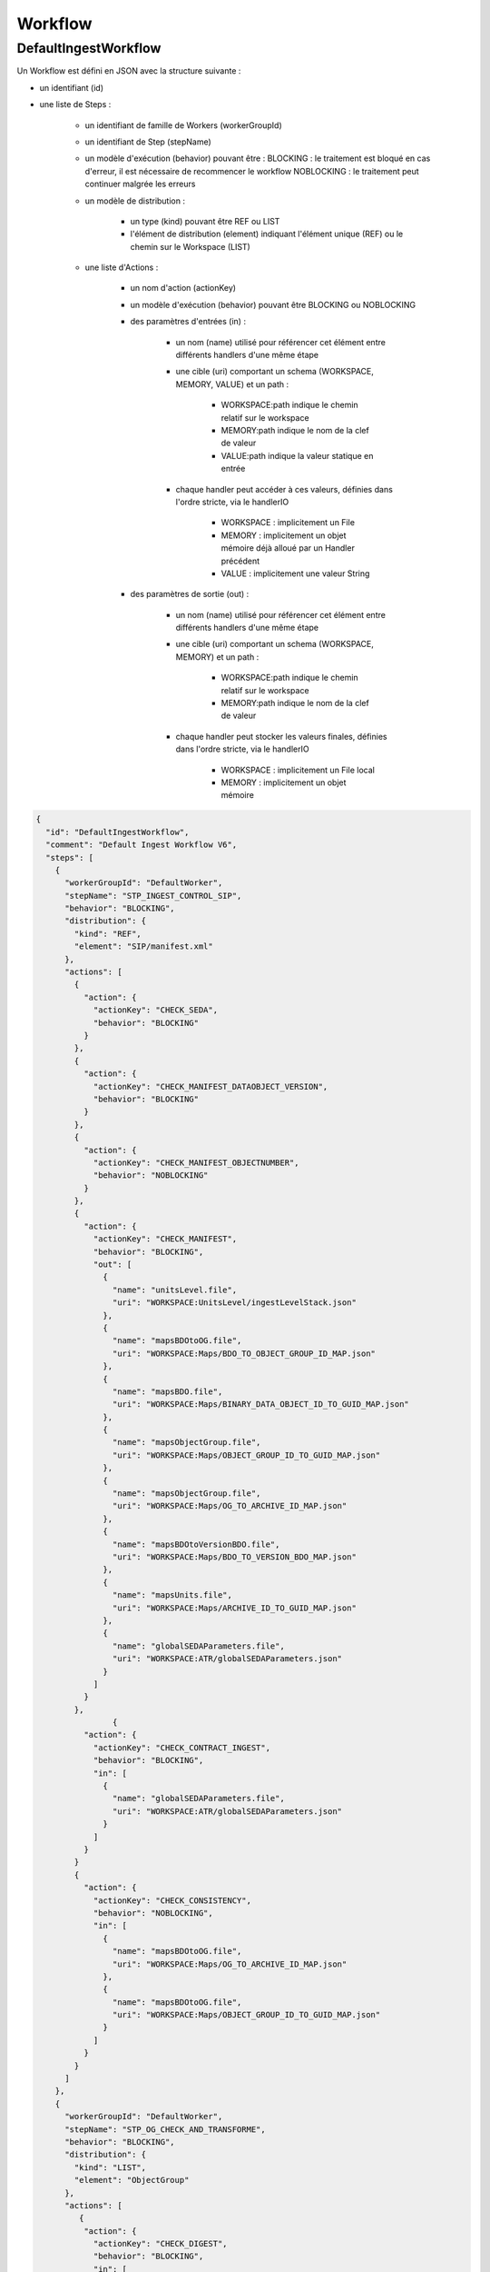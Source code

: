 Workflow
########

DefaultIngestWorkflow
*********************


Un Workflow est défini en JSON avec la structure suivante :


- un identifiant (id)
- une liste de Steps :

   - un identifiant de famille de Workers (workerGroupId)
   - un identifiant de Step (stepName)

   - un modèle d'exécution (behavior) pouvant être :
     BLOCKING : le traitement est bloqué en cas d'erreur, il est nécessaire de recommencer le workflow
     NOBLOCKING : le traitement peut continuer malgrée les erreurs

   - un modèle de distribution :

      - un type (kind) pouvant être REF ou LIST
      - l'élément de distribution (element) indiquant l'élément unique (REF) ou le chemin sur le Workspace (LIST)

   - une liste d'Actions :


      - un nom d'action (actionKey)
      - un modèle d'exécution (behavior) pouvant être BLOCKING ou NOBLOCKING
      - des paramètres d'entrées (in) :

         - un nom (name) utilisé pour référencer cet élément entre différents handlers d'une même étape
         - une cible (uri) comportant un schema (WORKSPACE, MEMORY, VALUE) et un path :


            - WORKSPACE:path indique le chemin relatif sur le workspace
            - MEMORY:path indique le nom de la clef de valeur
            - VALUE:path indique la valeur statique en entrée

         - chaque handler peut accéder à ces valeurs, définies dans l'ordre stricte, via le handlerIO

            - WORKSPACE : implicitement un File
            - MEMORY : implicitement un objet mémoire déjà alloué par un Handler précédent
            - VALUE : implicitement une valeur String

      - des paramètres de sortie (out) :

         - un nom (name) utilisé pour référencer cet élément entre différents handlers d'une même étape
         - une cible (uri) comportant un schema (WORKSPACE, MEMORY) et un path :

            - WORKSPACE:path indique le chemin relatif sur le workspace
            - MEMORY:path indique le nom de la clef de valeur

         - chaque handler peut stocker les valeurs finales, définies dans l'ordre stricte, via le handlerIO


            - WORKSPACE : implicitement un File local
            - MEMORY : implicitement un objet mémoire


.. code-block:: json

   {
     "id": "DefaultIngestWorkflow",
     "comment": "Default Ingest Workflow V6",
     "steps": [
       {
         "workerGroupId": "DefaultWorker",
         "stepName": "STP_INGEST_CONTROL_SIP",
         "behavior": "BLOCKING",
         "distribution": {
           "kind": "REF",
           "element": "SIP/manifest.xml"
         },
         "actions": [
           {
             "action": {
               "actionKey": "CHECK_SEDA",
               "behavior": "BLOCKING"
             }
           },
           {
             "action": {
               "actionKey": "CHECK_MANIFEST_DATAOBJECT_VERSION",
               "behavior": "BLOCKING"
             }
           },
           {
             "action": {
               "actionKey": "CHECK_MANIFEST_OBJECTNUMBER",
               "behavior": "NOBLOCKING"
             }
           },
           {
             "action": {
               "actionKey": "CHECK_MANIFEST",
               "behavior": "BLOCKING",
               "out": [
                 {
                   "name": "unitsLevel.file",
                   "uri": "WORKSPACE:UnitsLevel/ingestLevelStack.json"
                 },
                 {
                   "name": "mapsBDOtoOG.file",
                   "uri": "WORKSPACE:Maps/BDO_TO_OBJECT_GROUP_ID_MAP.json"
                 },
                 {
                   "name": "mapsBDO.file",
                   "uri": "WORKSPACE:Maps/BINARY_DATA_OBJECT_ID_TO_GUID_MAP.json"
                 },
                 {
                   "name": "mapsObjectGroup.file",
                   "uri": "WORKSPACE:Maps/OBJECT_GROUP_ID_TO_GUID_MAP.json"
                 },
                 {
                   "name": "mapsObjectGroup.file",
                   "uri": "WORKSPACE:Maps/OG_TO_ARCHIVE_ID_MAP.json"
                 },
                 {
                   "name": "mapsBDOtoVersionBDO.file",
                   "uri": "WORKSPACE:Maps/BDO_TO_VERSION_BDO_MAP.json"
                 },
                 {
                   "name": "mapsUnits.file",
                   "uri": "WORKSPACE:Maps/ARCHIVE_ID_TO_GUID_MAP.json"
                 },
                 {
                   "name": "globalSEDAParameters.file",
                   "uri": "WORKSPACE:ATR/globalSEDAParameters.json"
                 }
               ]
             }
           },
		   {
             "action": {
               "actionKey": "CHECK_CONTRACT_INGEST",
               "behavior": "BLOCKING",
               "in": [
                 {
                   "name": "globalSEDAParameters.file",
                   "uri": "WORKSPACE:ATR/globalSEDAParameters.json"
                 }
               ]
             }
           }           
           {
             "action": {
               "actionKey": "CHECK_CONSISTENCY",
               "behavior": "NOBLOCKING",
               "in": [
                 {
                   "name": "mapsBDOtoOG.file",
                   "uri": "WORKSPACE:Maps/OG_TO_ARCHIVE_ID_MAP.json"
                 },
                 {
                   "name": "mapsBDOtoOG.file",
                   "uri": "WORKSPACE:Maps/OBJECT_GROUP_ID_TO_GUID_MAP.json"
                 }
               ]
             }
           }
         ]
       },
       {
         "workerGroupId": "DefaultWorker",
         "stepName": "STP_OG_CHECK_AND_TRANSFORME",
         "behavior": "BLOCKING",
         "distribution": {
           "kind": "LIST",
           "element": "ObjectGroup"
         },
         "actions": [
            {
             "action": {
               "actionKey": "CHECK_DIGEST",
               "behavior": "BLOCKING",
               "in": [
                 {
                   "name": "algo",
                   "uri": "VALUE:SHA-512"
                 }
               ]
             }
           },
           {
             "action": {
               "actionKey": "OG_OBJECTS_FORMAT_CHECK",
               "behavior": "BLOCKING"
             }
           }
         ]
       },
       {
         "workerGroupId": "DefaultWorker",
         "stepName": "STP_UNIT_CHECK_AND_PROCESS",
         "behavior": "BLOCKING",
         "distribution": {
           "kind": "LIST",
           "element": "Units"
         },
         "actions": [
            {
               "action": {
                  "actionKey": "CHECK_UNIT_SCHEMA",
                  "behavior": "BLOCKING"
               }
            },
           {
             "action": {
               "actionKey": "UNITS_RULES_COMPUTE",
               "behavior": "BLOCKING"
             }
           }
         ]
       },
       {
         "workerGroupId": "DefaultWorker",
         "stepName": "STP_STORAGE_AVAILABILITY_CHECK",
         "behavior": "BLOCKING",
         "distribution": {
           "kind": "REF",
           "element": "SIP/manifest.xml"
         },
         "actions": [
           {
             "action": {
               "actionKey": "STORAGE_AVAILABILITY_CHECK",
               "behavior": "BLOCKING"
             }
           }
         ]
       },
       {
         "workerGroupId": "DefaultWorker",
         "stepName": "STP_OG_STORING",
         "behavior": "BLOCKING",
         "distribution": {
           "kind": "LIST",
           "element": "ObjectGroup"
         },
         "actions": [
           {
             "action": {
               "actionKey": "OG_STORAGE",
               "behavior": "BLOCKING"
             }
           },
           {
             "action": {
               "actionKey": "OG_METADATA_INDEXATION",
               "behavior": "BLOCKING"
             }
           }
         ]
       },
       {
         "workerGroupId": "DefaultWorker",
         "stepName": "STP_UNIT_STORING",
         "behavior": "BLOCKING",
         "distribution": {
           "kind": "LIST",
           "element": "Units"
         },
         "actions": [
           {
             "action": {
               "actionKey": "UNIT_METADATA_INDEXATION",
               "behavior": "BLOCKING"
             }
           }
         ]
       },
       {
         "workerGroupId": "DefaultWorker",
         "stepName": "STP_ACCESSION_REGISTRATION",
         "behavior": "BLOCKING",
         "distribution": {
           "kind": "REF",
           "element": "SIP/manifest.xml"
         },
         "actions": [
           {
             "action": {
               "actionKey": "ACCESSION_REGISTRATION",
               "behavior": "BLOCKING",
               "in": [
                 {
                   "name": "mapsUnits.file",
                   "uri": "WORKSPACE:Maps/ARCHIVE_ID_TO_GUID_MAP.json"
                 },
                 {
                   "name": "mapsBDO.file",
                   "uri": "WORKSPACE:Maps/OBJECT_GROUP_ID_TO_GUID_MAP.json"
                 },
                 {
                   "name": "mapsBDO.file",
                   "uri": "WORKSPACE:Maps/BDO_TO_BDO_INFO_MAP.json"
                 },
                 {
                   "name": "globalSEDAParameters.file",
                   "uri": "WORKSPACE:ATR/globalSEDAParameters.json"
                 }
               ]
             }
           }
         ]
       },
       {
         "workerGroupId": "DefaultWorker",
         "stepName": "STP_INGEST_FINALISATION",
         "behavior": "FINALLY",
         "distribution": {
           "kind": "REF",
           "element": "SIP/manifest.xml"
         },
         "actions": [
           {
             "action": {
               "actionKey": "ATR_NOTIFICATION",
               "behavior": "BLOCKING",
               "in": [
                 {
                   "name": "mapsUnits.file",
                   "uri": "WORKSPACE:Maps/ARCHIVE_ID_TO_GUID_MAP.json",
                   "optional": "true"
                 },
                 {
                   "name": "mapsBDO.file",
                   "uri": "WORKSPACE:Maps/BINARY_DATA_OBJECT_ID_TO_GUID_MAP.json",
                   "optional": "true"
                 },
                 {
                   "name": "mapsBDOtoOG.file",
                   "uri": "WORKSPACE:Maps/BDO_TO_OBJECT_GROUP_ID_MAP.json",
                   "optional": "true"
                 },
                 {
                   "name": "mapsBDOtoVersionBDO.file",
                   "uri": "WORKSPACE:Maps/BDO_TO_VERSION_BDO_MAP.json",
                   "optional": "true"
                 },
                 {
                   "name": "globalSEDAParameters.file",
                   "uri": "WORKSPACE:ATR/globalSEDAParameters.json",
                   "optional": "true"
                 }
               ],
               "out": [
                 {
                   "name": "atr.file",
                   "uri": "WORKSPACE:ATR/responseReply.xml"
                 }
               ]
             }
           }
         ]
       }
     ]
   }



- **Step 1** - STP_INGEST_CONTROL_SIP : Check SIP  / distribution sur REF GUID/SIP/manifest.xml

  - CHECK_SEDA :
    - Test existence manifest.xml
    - Validation XSD SEDA manifest.xml

  - CHECK_MANIFEST_DATAOBJECT_VERSION :

  - CHECK_MANIFEST_OBJECTNUMBER :
    - Comptage BinaryDataObject dans manifest.xml en s'assurant d'aucun doublon :
    - List Workspace GUID/SIP/content/
    - CheckObjectsNumber Comparaison des 2 nombres et des URI


  - CHECK_MANIFEST :
    - Extraction BinaryDataObject de manifest.xml / MAP des Id BDO / Génération GUID
    - Extraction ArchiveUnit de manifest.xml / MAP des id AU / Génération GUID
    - Contrôle des références dans les AU des Id BDO
    - Stockage dans Workspace des BDO et AU

  - CHECK_CONTRACT_INGEST : Vérification de la présence et contrôle du contrat d'entrée 
  
  - CHECK_CONSISTENCY : vérification de la cohérence objet/unit

- **Step 2** - STP_OG_CHECK_AND_TRANSFORME : Check Objects Compliance du SIP / distribution sur LIST GUID/BinaryDataObject

  - CHECK_DIGEST : Contrôle de l'objet binaire correspondant du BDO taille et empreinte via Workspace

  - OG_OBJECTS_FORMAT_CHECK :
    - Contrôle du format des objets binaires
    - Consolidation de l'information du format dans l'object groupe correspondant si nécessaire

- **Step 3** - STP_UNIT_CHECK_AND_PROCESS : Check des archive unit et de leurs règles associées

  - CHECK_UNIT_SCHEMA : Contrôles intelligents du Json représentant l'Archive Unit par rapport à un schéma Json
  - UNITS_RULES_COMPUTE : Calcul des règles de gestion 

- **Step 4** - STP_STORAGE_AVAILABILITY_CHECK : Check Storage Availability / distribution REF GUID/SIP/manifest.xml

  - STORAGE_AVAILABILITY_CHECK : Contrôle de la taille totale à stocker par rapport à la capacité des offres de stockage pour une stratégie et un tenant donnés

- **Step 5** - STP_OG_STORING : Rangement des objets

  - OG_STORAGE : Écriture des objets sur l’offre de stockage des BDO des GO

  - OG_METADATA_INDEXATION : Enregistrement en base des ObjectGroup

- **Step 6** - STP_UNIT_STORING : Index Units / distribution sur LIST GUID/Units

  - UNIT_METADATA_INDEXATION :
    - Transformation Json Unit et intégration GUID Unit + GUID GO
    - Enregistrement en base Units

- **Step 7** - STP_ACCESSION_REGISTRATION : Alimentation du registre de fond

  - ACCESSION_REGISTRATION :  enregistrement des archives prises en charge dans le Registre des Fonds

- **Step 8 et finale** - STP_INGEST_FINALISATION : Notification de la fin de l’opération d’entrée. Cette étape est obligatoire et sera toujours exécutée, en dernière position.

  - ATR_NOTIFICATION :
    - génération de l'ArchiveTransferReply xml (OK ou KO)
    - enregistrement de l'ArchiveTransferReply xml dans les offres de stockage


Création d'un nouveau step
--------------------------
Un step est une étape de workflow. Il regroupe un ensemble d'actions (handler). Ces steps sont définis dans le workflowJSONvX.json (X=1,2).

